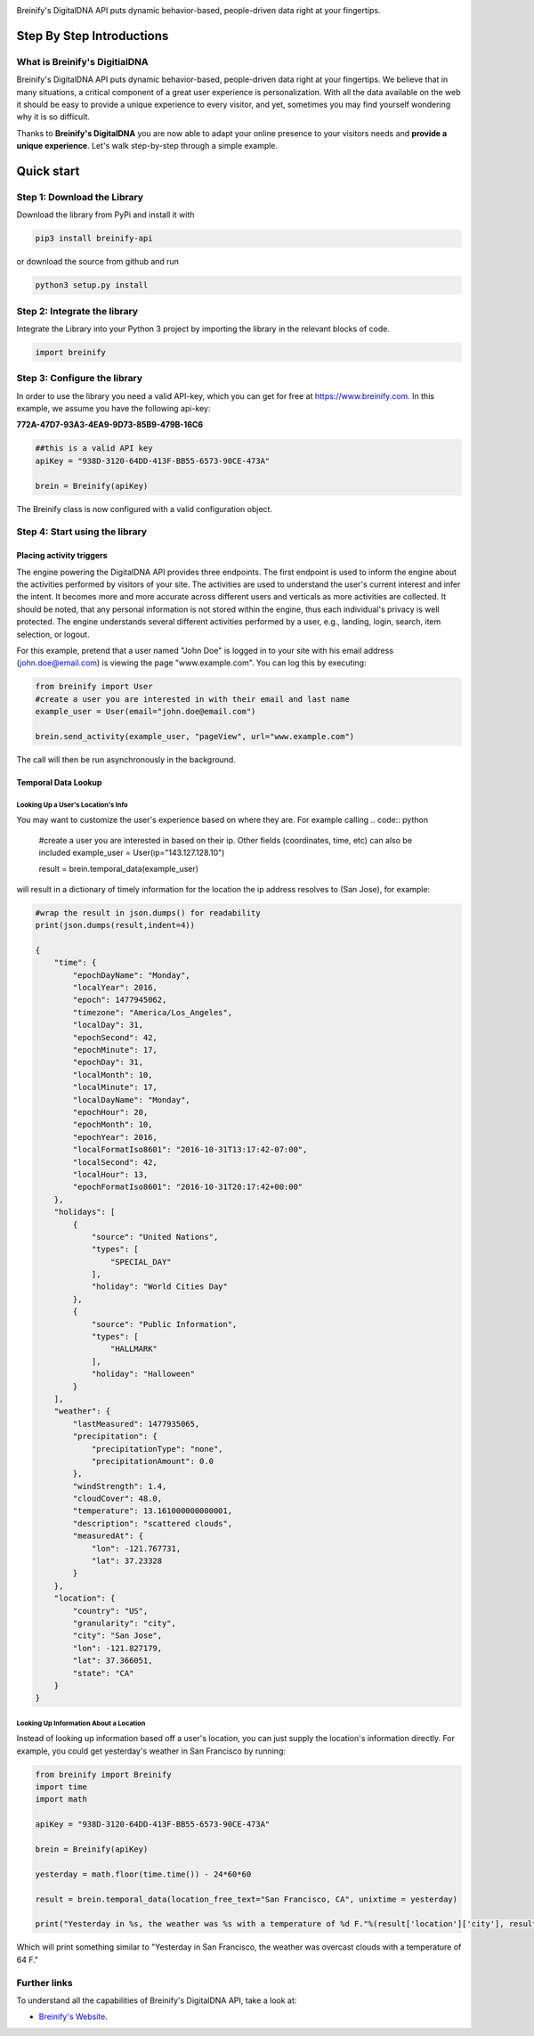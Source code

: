 .. image:: https://raw.githubusercontent.com/Breinify/brein-api-library-python/master/documentation/img/logo250px.png
    :align: center
    :alt: Breinify API Python Library

.. class:: center

Breinify's DigitalDNA API puts dynamic behavior-based, people-driven data right at your fingertips.


Step By Step Introductions
==========================

What is Breinify's DigitialDNA
------------------------------

Breinify's DigitalDNA API puts dynamic behavior-based, people-driven data right at your fingertips. We believe that in many situations, a critical component of a great user experience is personalization. With all the data available on the web it should be easy to provide a unique experience to every visitor, and yet, sometimes you may find yourself wondering why it is so difficult.

Thanks to **Breinify's DigitalDNA** you are now able to adapt your online presence to your visitors needs and **provide a unique experience**. Let's walk step-by-step through a simple example.

Quick start
===========

Step 1: Download the Library
----------------------------
Download the library from PyPi and install it with

.. code:: bash

    pip3 install breinify-api

or download the source from github and run

.. code:: python

    python3 setup.py install


Step 2: Integrate the library
-----------------------------
Integrate the Library into your Python 3 project by importing the library in the relevant blocks of code.

.. code:: python

    import breinify



Step 3: Configure the library
-----------------------------

In order to use the library you need a valid API-key, which you can get for free at https://www.breinify.com. In this example, we assume you have the following api-key:

**772A-47D7-93A3-4EA9-9D73-85B9-479B-16C6**

.. code:: python

    ##this is a valid API key
    apiKey = "938D-3120-64DD-413F-BB55-6573-90CE-473A"

    brein = Breinify(apiKey)


The Breinify class is now configured with a valid configuration object.


Step 4: Start using the library
-------------------------------

Placing activity triggers
^^^^^^^^^^^^^^^^^^^^^^^^^

The engine powering the DigitalDNA API provides three endpoints. The first endpoint is used to inform the engine about the activities performed by visitors of your site. The activities are used to understand the user's current interest and infer the intent. It becomes more and more accurate across different users and verticals as more activities are collected. It should be noted, that any personal information is not stored within the engine, thus each individual's privacy is well protected. The engine understands several different activities performed by a user, e.g., landing, login, search, item selection, or logout.

For this example, pretend that a user named "John Doe" is logged in to your site with his email address (john.doe@email.com) is viewing the page "www.example.com". You can log this by executing:

.. code:: python

    from breinify import User
    #create a user you are interested in with their email and last name
    example_user = User(email="john.doe@email.com")

    brein.send_activity(example_user, "pageView", url="www.example.com")

The call will then be run asynchronously in the background.

Temporal Data Lookup
^^^^^^^^^^^^^^^^^^^^


Looking Up a User's Location's Info
+++++++++++++++++++++++++++++++++++

You may want to customize the user's experience based on where they are. For example calling
.. code:: python

    #create a user you are interested in based on their ip. Other fields (coordinates, time, etc) can also be included
    example_user = User(ip="143.127.128.10")

    result = brein.temporal_data(example_user)

will result in a dictionary of timely information for the location the ip address resolves to (San Jose), for example:

.. code:: python

    #wrap the result in json.dumps() for readability
    print(json.dumps(result,indent=4))

    {
        "time": {
            "epochDayName": "Monday",
            "localYear": 2016,
            "epoch": 1477945062,
            "timezone": "America/Los_Angeles",
            "localDay": 31,
            "epochSecond": 42,
            "epochMinute": 17,
            "epochDay": 31,
            "localMonth": 10,
            "localMinute": 17,
            "localDayName": "Monday",
            "epochHour": 20,
            "epochMonth": 10,
            "epochYear": 2016,
            "localFormatIso8601": "2016-10-31T13:17:42-07:00",
            "localSecond": 42,
            "localHour": 13,
            "epochFormatIso8601": "2016-10-31T20:17:42+00:00"
        },
        "holidays": [
            {
                "source": "United Nations",
                "types": [
                    "SPECIAL_DAY"
                ],
                "holiday": "World Cities Day"
            },
            {
                "source": "Public Information",
                "types": [
                    "HALLMARK"
                ],
                "holiday": "Halloween"
            }
        ],
        "weather": {
            "lastMeasured": 1477935065,
            "precipitation": {
                "precipitationType": "none",
                "precipitationAmount": 0.0
            },
            "windStrength": 1.4,
            "cloudCover": 48.0,
            "temperature": 13.161000000000001,
            "description": "scattered clouds",
            "measuredAt": {
                "lon": -121.767731,
                "lat": 37.23328
            }
        },
        "location": {
            "country": "US",
            "granularity": "city",
            "city": "San Jose",
            "lon": -121.827179,
            "lat": 37.366051,
            "state": "CA"
        }
    }

Looking Up Information About a Location
+++++++++++++++++++++++++++++++++++++++

Instead of looking up information based off a user's location, you can just supply the location's information directly.
For example, you could get yesterday's weather in San Francisco by running:

.. code:: python

    from breinify import Breinify
    import time
    import math

    apiKey = "938D-3120-64DD-413F-BB55-6573-90CE-473A"

    brein = Breinify(apiKey)

    yesterday = math.floor(time.time()) - 24*60*60

    result = brein.temporal_data(location_free_text="San Francisco, CA", unixtime = yesterday)

    print("Yesterday in %s, the weather was %s with a temperature of %d F."%(result['location']['city'], result['weather']['description'], result['weather']['temperatureF']))

Which will print something similar to "Yesterday in San Francisco, the weather was overcast clouds with a temperature of 64 F."

Further links
-------------

To understand all the capabilities of Breinify's DigitalDNA API, take a look at:


*  `Breinify's Website`__.

.. __: https://www.breinify.com
